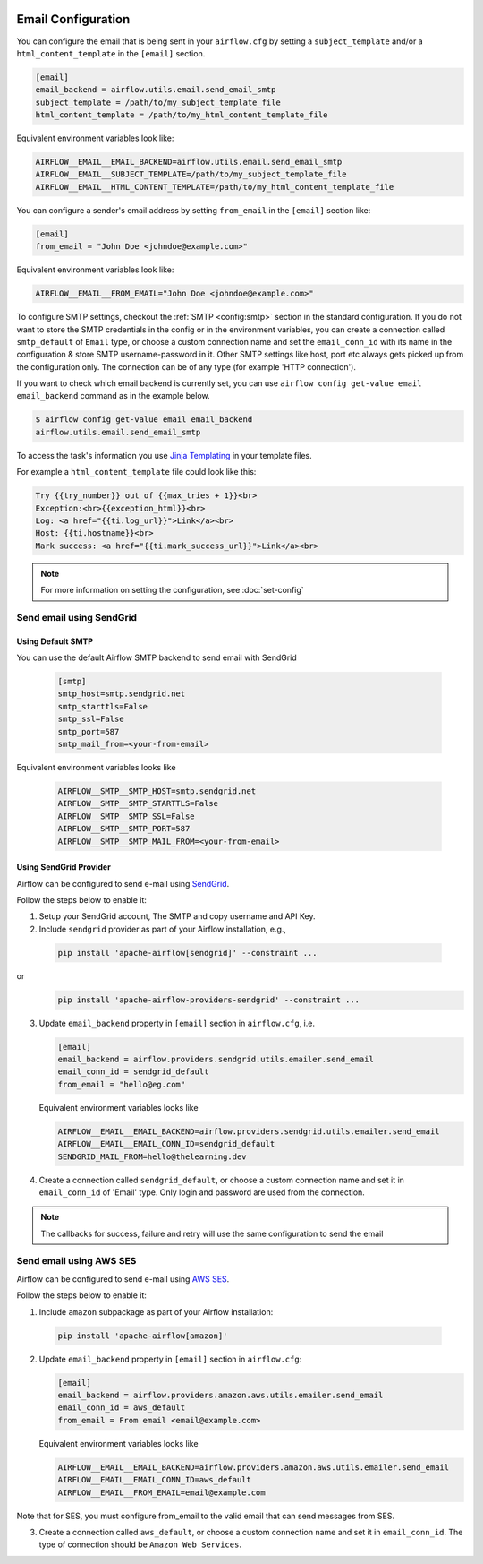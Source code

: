  .. Licensed to the Apache Software Foundation (ASF) under one
    or more contributor license agreements.  See the NOTICE file
    distributed with this work for additional information
    regarding copyright ownership.  The ASF licenses this file
    to you under the Apache License, Version 2.0 (the
    "License"); you may not use this file except in compliance
    with the License.  You may obtain a copy of the License at

 ..   http://www.apache.org/licenses/LICENSE-2.0

 .. Unless required by applicable law or agreed to in writing,
    software distributed under the License is distributed on an
    "AS IS" BASIS, WITHOUT WARRANTIES OR CONDITIONS OF ANY
    KIND, either express or implied.  See the License for the
    specific language governing permissions and limitations
    under the License.

Email Configuration
===================

You can configure the email that is being sent in your ``airflow.cfg``
by setting a ``subject_template`` and/or a ``html_content_template``
in the ``[email]`` section.

.. code-block:: ini

  [email]
  email_backend = airflow.utils.email.send_email_smtp
  subject_template = /path/to/my_subject_template_file
  html_content_template = /path/to/my_html_content_template_file

Equivalent environment variables look like:

.. code-block:: sh

  AIRFLOW__EMAIL__EMAIL_BACKEND=airflow.utils.email.send_email_smtp
  AIRFLOW__EMAIL__SUBJECT_TEMPLATE=/path/to/my_subject_template_file
  AIRFLOW__EMAIL__HTML_CONTENT_TEMPLATE=/path/to/my_html_content_template_file

You can configure a sender's email address by setting ``from_email`` in the ``[email]`` section like:

.. code-block:: ini

  [email]
  from_email = "John Doe <johndoe@example.com>"

Equivalent environment variables look like:

.. code-block:: sh

  AIRFLOW__EMAIL__FROM_EMAIL="John Doe <johndoe@example.com>"


To configure SMTP settings, checkout the :ref:`SMTP <config:smtp>` section in the standard configuration.
If you do not want to store the SMTP credentials in the config or in the environment variables, you can create a
connection called ``smtp_default`` of ``Email`` type, or choose a custom connection name and set the ``email_conn_id`` with its name in
the configuration & store SMTP username-password in it. Other SMTP settings like host, port etc always gets picked up
from the configuration only. The connection can be of any type (for example 'HTTP connection').

If you want to check which email backend is currently set, you can use ``airflow config get-value email email_backend`` command as in
the example below.

.. code-block:: bash

    $ airflow config get-value email email_backend
    airflow.utils.email.send_email_smtp

To access the task's information you use `Jinja Templating <http://jinja.pocoo.org/docs/dev/>`_  in your template files.

For example a ``html_content_template`` file could look like this:

.. code-block::

  Try {{try_number}} out of {{max_tries + 1}}<br>
  Exception:<br>{{exception_html}}<br>
  Log: <a href="{{ti.log_url}}">Link</a><br>
  Host: {{ti.hostname}}<br>
  Mark success: <a href="{{ti.mark_success_url}}">Link</a><br>

.. note::
    For more information on setting the configuration, see :doc:`set-config`

.. _email-configuration-sendgrid:

Send email using SendGrid
-------------------------

Using Default SMTP
^^^^^^^^^^^^^^^^^^

You can use the default Airflow SMTP backend to send email with SendGrid

  .. code-block:: ini

     [smtp]
     smtp_host=smtp.sendgrid.net
     smtp_starttls=False
     smtp_ssl=False
     smtp_port=587
     smtp_mail_from=<your-from-email>

Equivalent environment variables looks like

  .. code-block::

     AIRFLOW__SMTP__SMTP_HOST=smtp.sendgrid.net
     AIRFLOW__SMTP__SMTP_STARTTLS=False
     AIRFLOW__SMTP__SMTP_SSL=False
     AIRFLOW__SMTP__SMTP_PORT=587
     AIRFLOW__SMTP__SMTP_MAIL_FROM=<your-from-email>


Using SendGrid Provider
^^^^^^^^^^^^^^^^^^^^^^^

Airflow can be configured to send e-mail using `SendGrid <https://sendgrid.com/>`__.

Follow the steps below to enable it:

1. Setup your SendGrid account, The SMTP and copy username and API Key.

2. Include ``sendgrid`` provider as part of your Airflow installation, e.g.,

  .. code-block:: bash

     pip install 'apache-airflow[sendgrid]' --constraint ...

or
  .. code-block:: bash

     pip install 'apache-airflow-providers-sendgrid' --constraint ...


3. Update ``email_backend`` property in ``[email]`` section in ``airflow.cfg``, i.e.

   .. code-block:: ini

      [email]
      email_backend = airflow.providers.sendgrid.utils.emailer.send_email
      email_conn_id = sendgrid_default
      from_email = "hello@eg.com"

   Equivalent environment variables looks like

   .. code-block::

      AIRFLOW__EMAIL__EMAIL_BACKEND=airflow.providers.sendgrid.utils.emailer.send_email
      AIRFLOW__EMAIL__EMAIL_CONN_ID=sendgrid_default
      SENDGRID_MAIL_FROM=hello@thelearning.dev

4. Create a connection called ``sendgrid_default``, or choose a custom connection
   name and set it in ``email_conn_id`` of  'Email' type. Only login and password
   are used from the connection.


.. image:: ../img/ui-dark/email_connection.png
    :align: center
    :alt: create email connection

.. note:: The callbacks for success, failure and retry will use the same configuration to send the email


.. _email-configuration-ses:

Send email using AWS SES
------------------------

Airflow can be configured to send e-mail using `AWS SES <https://aws.amazon.com/ses/>`__.

Follow the steps below to enable it:

1. Include ``amazon`` subpackage as part of your Airflow installation:

  .. code-block:: ini

     pip install 'apache-airflow[amazon]'

2. Update ``email_backend`` property in ``[email]`` section in ``airflow.cfg``:

   .. code-block:: ini

      [email]
      email_backend = airflow.providers.amazon.aws.utils.emailer.send_email
      email_conn_id = aws_default
      from_email = From email <email@example.com>

   Equivalent environment variables looks like

   .. code-block::

      AIRFLOW__EMAIL__EMAIL_BACKEND=airflow.providers.amazon.aws.utils.emailer.send_email
      AIRFLOW__EMAIL__EMAIL_CONN_ID=aws_default
      AIRFLOW__EMAIL__FROM_EMAIL=email@example.com

Note that for SES, you must configure from_email to the valid email that can send messages from SES.

3. Create a connection called ``aws_default``, or choose a custom connection
   name and set it in ``email_conn_id``. The type of connection should be ``Amazon Web Services``.
